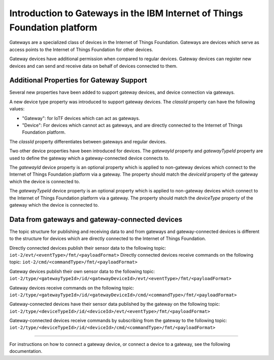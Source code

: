 Introduction to Gateways in the IBM Internet of Things Foundation platform
============================================================================

Gateways are a specialized class of devices in the Internet of Things Foundation. Gateways are devices which serve as access points to the Internet of Things Foundation for other devices.

Gateway devices have additional permission when compared to regular devices. Gateway devices can register new devices and can send and receive data on behalf of devices connected to them.

Additional Properties for Gateway Support
---------------------------------------------

Several new properties have been added to support gateway devices, and device connection via gateways.

A new device type property was introduced to support gateway devices. The *classId* property can have the following values:

- "Gateway": for IoTF devices which can act as gateways.
- "Device": For devices which cannot act as gateways, and are directly connected to the Internet of Things Foundation platform.

The *classId* property differentiates between gateways and regular devices. 

Two other device properties have been introduced for devices. The *gatewayId* property and *gatewayTypeId* property are used to define the gateway which a gateway-connected device connects to. 

The *gatewayId* device property is an optional property which is applied to non-gateway devices which connect to the Internet of Things Foundation platform via a gateway. The property should match the *deviceId* property of the gateway which the device is connected to.

The *gatewayTypeId* device property is an optional property which is applied to non-gateway devices which connect to the Internet of Things Foundation platform via a gateway. The property should match the *deviceType* property of the gateway which the device is connected to.

Data from gateways and gateway-connected devices
--------------------------------------------------

The topic structure for publishing and receiving data to and from gateways and gateway-connected devices is different to the structure for devices which are directly connected to the Internet of Things Foundation.

Directly connected devices publish their sensor data to the following topic:
``iot-2/evt/<eventType>/fmt/<payloadFormat>``
Directly connected devices receive commands on the following topic:
``iot-2/cmd/<commandType>/fmt/<payloadFormat>``

Gateway devices publish their own sensor data to the following topic:
``iot-2/type/<gatewayTypeId>/id/<gatewayDeviceId>/evt/<eventType>/fmt/<payloadFormat>``

Gateway devices receive commands on the following topic:
``iot-2/type/<gatewayTypeId>/id/<gatewayDeviceId>/cmd/<commandType>/fmt/<payloadFormat>``

Gateway-connected devices have their sensor data published by the gateway on the following topic:
``iot-2/type/<deviceTypeId>/id/<deviceId>/evt/<eventType>/fmt/<payloadFormat>``

Gateway-connected devices receive commands by subscribing from the gateway to the following topic:
``iot-2/type/<deviceTypeId>/id/<deviceId>/cmd/<commandType>/fmt/<payloadFormat>``

-----------

For instructions on how to connect a gateway device, or connect a device to a gateway, see the following documentation.
